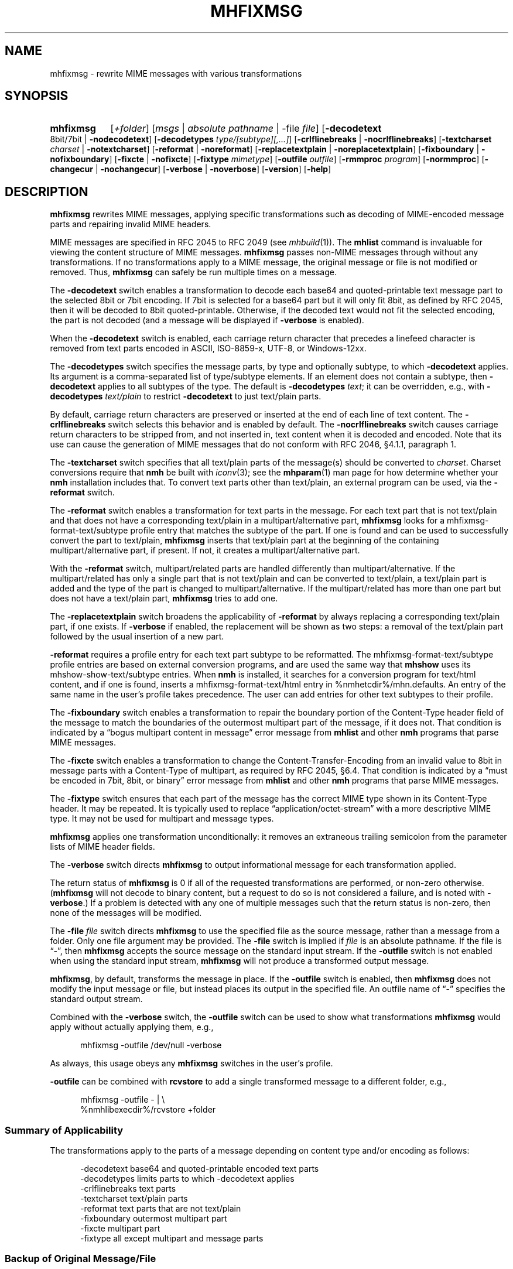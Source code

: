 .TH MHFIXMSG %manext1% "March 12, 2016" "%nmhversion%"
.\"
.\" %nmhwarning%
.\"
.SH NAME
mhfixmsg \- rewrite MIME messages with various transformations
.SH SYNOPSIS
.HP 5
.na
.B mhfixmsg
.RI [ +folder ]
.RI [ msgs " | "
.IR "absolute pathname" " | "
.RB \-file
.IR file ]
.RB [ \-decodetext
8bit/7bit |
.BR \-nodecodetext ]
.RB [ \-decodetypes
.IR "type/[subtype][,...]" ]
.RB [ \-crlflinebreaks " | " \-nocrlflinebreaks ]
.RB [ \-textcharset
.I charset
.RB "| " \-notextcharset ]
.RB [ \-reformat " | " \-noreformat ]
.RB [ \-replacetextplain " | " \-noreplacetextplain ]
.RB [ \-fixboundary " | " \-nofixboundary ]
.RB [ \-fixcte " | " \-nofixcte ]
.RB [ \-fixtype
.IR mimetype ]
.RB [ \-outfile
.IR outfile ]
.RB [ \-rmmproc
.IR program ]
.RB [ \-normmproc ]
.RB [ \-changecur " | " \-nochangecur ]
.RB [ \-verbose " | " \-noverbose ]
.RB [ \-version ]
.RB [ \-help ]
.ad
.SH DESCRIPTION
.B mhfixmsg
rewrites MIME messages, applying specific transformations such as
decoding of MIME-encoded message parts and repairing invalid MIME
headers.
.PP
MIME messages are specified in RFC 2045 to RFC 2049
(see
.IR mhbuild (1)).
The
.B mhlist
command is invaluable for viewing the content structure of MIME
messages.
.B mhfixmsg
passes non-MIME messages through without any transformations.  If no
transformations apply to a MIME message, the original message or file
is not modified or removed.  Thus,
.B mhfixmsg
can safely be run multiple times on a message.
.PP
The
.B \-decodetext
switch enables a transformation to decode each base64 and
quoted-printable text message part to the selected 8bit or 7bit
encoding.  If 7bit is selected for a base64 part but it will only fit
8bit, as defined by RFC 2045, then it will be decoded to 8bit
quoted-printable.  Otherwise, if the decoded text would not fit the
selected encoding, the part is not decoded (and a message will be
displayed if
.B \-verbose
is enabled).
.PP
When the
.B \-decodetext
switch is enabled, each carriage return character that precedes a
linefeed character is removed from text parts encoded in ASCII,
ISO-8859-x, UTF-8, or Windows-12xx.
.PP
The
.B \-decodetypes
switch specifies the message parts, by type and optionally subtype,
to which
.B \-decodetext
applies.  Its argument is a comma-separated list of type/subtype
elements.  If an element does not contain a subtype, then
.B \-decodetext
applies to all subtypes of the type.  The default is
.B \-decodetypes
.IR text ;
it can be overridden, e.g., with
.B \-decodetypes
.I text/plain
to restrict
.B \-decodetext
to just text/plain parts.
.PP
By default, carriage return characters are preserved or inserted at
the end of each line of text content.  The
.B \-crlflinebreaks
switch selects this behavior and is enabled by default.  The
.B \-nocrlflinebreaks
switch causes carriage return characters to be stripped from, and not
inserted in, text content when it is decoded and encoded.  Note that
its use can cause the generation of MIME messages that do not conform
with RFC 2046, §4.1.1, paragraph 1.
.PP
The
.B \-textcharset
switch specifies that all text/plain parts of the message(s)
should be converted to
.IR charset .
Charset conversions require that
.B nmh
be built with
.IR iconv (3);
see the
.BR mhparam (1)
man page for how determine whether your
.B nmh
installation includes that.
To convert text parts other than text/plain, an external program can
be used, via the
.B \-reformat
switch.
.PP
The
.B \-reformat
switch enables a transformation for text parts in the message.  For
each text part that is not text/plain and that does not have a
corresponding text/plain in a multipart/alternative part,
.B mhfixmsg
looks for a mhfixmsg-format-text/subtype profile entry that matches
the subtype of the part.  If one is found and can be used to
successfully convert the part to text/plain,
.B mhfixmsg
inserts that text/plain part at the beginning of the containing
multipart/alternative part, if present.  If not, it creates a
multipart/alternative part.
.PP
With the
.B \-reformat
switch, multipart/related parts are handled differently than
multipart/alternative.  If the multipart/related has only a single
part that is not text/plain and can be converted to text/plain, a
text/plain part is added and the type of the part is changed to
multipart/alternative.  If the multipart/related has more than one
part but does not have a text/plain part,
.B mhfixmsg
tries to add one.
.PP
The
.B \-replacetextplain
switch broadens the applicability of
.B \-reformat
by always replacing a corresponding text/plain part, if one exists.
If
.B \-verbose
if enabled, the replacement will be shown as two steps:  a removal of
the text/plain part followed by the usual insertion of a new part.
.PP
.B \-reformat
requires a profile entry for each text part subtype to be reformatted.
The mhfixmsg-format-text/subtype profile entries are based on external
conversion programs, and are used the same way that
.B mhshow
uses its mhshow-show-text/subtype entries.  When
.B nmh
is installed, it searches for a conversion program for text/html
content, and if one is found, inserts a mhfixmsg-format-text/html
entry in %nmhetcdir%/mhn.defaults.  An entry of the same name in the
user's profile takes precedence.  The user can add entries for
other text subtypes to their profile.
.PP
The
.B \-fixboundary
switch enables a transformation to repair the boundary portion of the
Content-Type header field of the message to match the boundaries of
the outermost multipart part of the message, if it does not.  That
condition is indicated by a \*(lqbogus multipart content in
message\*(rq error message from
.B mhlist
and other
.B nmh
programs that parse MIME messages.
.PP
The
.B \-fixcte
switch enables a transformation to change the
Content-Transfer-Encoding from an invalid value to 8bit in message
parts with a Content-Type of multipart, as required by RFC 2045,
§6.4.  That condition is indicated by a \*(lqmust be encoded in
7bit, 8bit, or binary\*(rq error message from
.B mhlist
and other
.B nmh
programs that parse MIME messages.
.PP
The
.B \-fixtype
switch ensures that each part of the message has the correct MIME type
shown in its Content-Type header.  It may be repeated.  It is
typically used to replace \*(lqapplication/octet-stream\*(rq with a
more descriptive MIME type.  It may not be used for multipart and
message types.
.PP
.B mhfixmsg
applies one transformation unconditionally:  it removes an extraneous
trailing semicolon from the parameter lists of MIME header fields.
.PP
The
.B \-verbose
switch directs
.B mhfixmsg
to output informational message for each transformation applied.
.PP
The return status of
.B mhfixmsg
is 0 if all of the requested transformations are performed, or
non-zero otherwise.
.RB ( mhfixmsg
will not decode to binary content, but a request to do so is
not considered a failure, and is noted with
.BR \-verbose .)
If a problem is detected with any one of multiple messages such that
the return status is non-zero, then none of the messages will be
modified.
.PP
The
.B \-file
.I file
switch directs
.B mhfixmsg
to use the specified
file as the source message, rather than a message from a folder.
Only one file argument may be provided.  The
.B \-file
switch is implied if
.I file
is an absolute pathname.
If the file is \*(lq-\*(rq, then
.B mhfixmsg
accepts the source message on the standard input stream.  If
the
.B \-outfile
switch is not enabled when using the standard input stream,
.B mhfixmsg
will not produce a transformed output message.
.PP
.BR mhfixmsg ,
by default, transforms the message in place.  If the
.B \-outfile
switch is enabled, then
.B mhfixmsg
does not modify the input message or file, but instead places its
output in the specified file.  An outfile name of \*(lq-\*(rq
specifies the standard output stream.
.PP
Combined with the
.B \-verbose
switch, the
.B \-outfile
switch can be used to show what transformations
.B mhfixmsg
would apply without actually applying them, e.g.,
.PP
.RS 5
mhfixmsg -outfile /dev/null -verbose
.RE
.PP
As always, this usage obeys any
.B mhfixmsg
switches in the user's profile.
.PP
.B \-outfile
can be combined with
.B rcvstore
to add a single transformed message to a different folder, e.g.,
.PP
.RS 5
mhfixmsg -outfile - | \\
.RS 0
%nmhlibexecdir%/rcvstore +folder
.RE
.RE
.SS Summary of Applicability
The transformations apply to the parts of a message depending on
content type and/or encoding as follows:
.PP
.RS 5
.nf
.ta \w'\-crlflinebreaks 'u
\-decodetext         base64 and quoted-printable encoded text parts
\-decodetypes        limits parts to which -decodetext applies
\-crlflinebreaks     text parts
\-textcharset        text/plain parts
\-reformat           text parts that are not text/plain
\-fixboundary        outermost multipart part
\-fixcte             multipart part
\-fixtype            all except multipart and message parts
.fi
.RE
.SS "Backup of Original Message/File"
If it applies any transformations to a message or file,
and the
.B \-outfile
switch is not used,
.B mhfixmsg
backs up the original the same way as
.BR rmm .
That is, it uses the
.I rmmproc
profile component, if present.  If not present,
.B mhfixmsg
moves the original message to a backup file.
The
.B \-rmmproc
switch may be used to override this profile component.  The
.B \-normmproc
switch disables the use of any
.I rmmproc
profile component and negates all prior
.B \-rmmproc
switches.
.SS "Integration with inc"
.B mhfixmsg
can be used as an add-hook, as described in %docdir%/README-HOOKS.
Note that add-hooks are called from all
.B nmh
programs that add a message to a folder, not just
.BR inc .
Alternatively, a simple shell alias or function can be used to
call
.B mhfixmsg
immediately after a successful invocation of
.BR inc .
One approach could be based on:
.PP
.RS 5
msgs=`inc -format '%(msg)'`  &&  [ -n "$msgs" ]  &&  scan $msgs  &&  \
mhfixmsg -nochangecur $msgs
.RE
.PP
Another approach would rely on adding a sequence to Unseen-Sequence,
which
.B inc
sets with the newly incorporated messages.  Those could then be
supplied to
.BR mhfixmsg .
An example is shown below.
.SS "Integration with procmail"
By way of example, here is an excerpt from a procmailrc file
that filters messages through
.B mhfixmsg
before storing them in the user's
.I nmh-workers
folder.  It also stores the incoming message in the
.I Backups
folder in a filename generated by
.BR mkstemp ,
which is a non-POSIX utility to generate a temporary file.
Alternatively,
.B mhfixmsg
could be called on the message after it is stored.
.PP
.RS 5
.nf
.ta \w'\-fixboundary 'u
PATH = %bindir%:$PATH
MAILDIR = `mhparam path`
#### The Backups directory is relative to MAILDIR.
MKSTEMP = 'mkstemp -directory Backups -prefix mhfixmsg'
MHFIXMSG = 'mhfixmsg -noverbose -file - -outfile -'
STORE = %nmhlibexecdir%/rcvstore

:0 w: nmh-workers/procmail.$LOCKEXT
* ^TOnmh-workers@nongnu.org
| tee `$MKSTEMP` | $MHFIXMSG | $STORE +nmh-workers
.fi
.RE
.SH "EXAMPLES"
.PP
.SS Basic usage
To run
.B mhfixmsg
on the current message in the current folder, with default transformations to
fix MIME boundaries and Content-Transfer-Encoding, to decode text and
application/ics content parts to 8 bit, and to add a corresponding text/plain
part where lacking:
.PP
.RS
.nf
mhfixmsg -verbose
.fi
.RE
.SS Specified folder and messages
To run
.B mhfixmsg
on specified messages, without its informational output:
.PP
.RS
.nf
mhfixmsg +inbox last:4
.fi
.RE
.SS View without modification
By default,
.B mhfixmsg
transforms the message in place.  To view the MIME structure that would result from running
.B mhfixmsg
on the current message, without modifying the message:
.PP
.RS
.nf
mhfixmsg -outfile - | mhlist -file -
.fi
.RE
.SS Search message without modification
To search the current message, which possibly contains base64 or quoted printable encoded text parts,
without modifiying it, use the -outfile switch:
.PP
.RS
.nf
mhfixmsg -outfile - | grep \fIpattern\fR
.fi
.RE
.PP
-outfile can be abbreviated in usual MH fashion, e.g., to -o.  The search will be
on the entire message, not just text parts.
.SS Translate text/plain parts to UTF-8
To translate all text/plain parts in the current message to UTF-8, in addition
to all of the default transformations:
.PP
.RS
.nf
mhfixmsg -textcharset utf-8
.fi
.RE
.SS Fix all messages in a folder
To run
.B mhfixmsg
on all of the messages in a folder, using a Bourne shell loop:
.PP
.RS
.nf
for msg in `pick +folder`; do mhfixmsg $msg; done
.fi
.RE
.PP
.B mhfixmsg
can be run on more than one message, but on a large number of messages
may attempt to open too many files.
.SS Run on newly incorporated messages
To run
.B mhfixmsg
on messages as they are incorporated:
.PP
.RS
.nf
inc  &&  mhfixmsg -nochangecur unseen
.fi
.RE
.PP
This assumes that the Unseen-Sequence profile entry is set to
.BR unseen ,
as shown in the mh\-profile(5) man page.
.SH FILES
.B mhfixmsg
looks for mhn.defaults in multiple locations: absolute pathnames are
accessed directly, tilde expansion is done on usernames, and files are
searched for in the user's
.I Mail
directory as specified in their profile.  If not found there, the directory
.RI \*(lq %nmhetcdir% \*(rq
is checked.
.PP
.fc ^ ~
.nf
.ta \w'%nmhetcdir%/mhn.defaults  'u
^$HOME/\&.mh\(ruprofile~^The user profile
^%nmhetcdir%/mhn.defaults~^Default mhfixmsg conversion entries
.fi
.SH "PROFILE COMPONENTS"
.fc ^ ~
.nf
.ta 2.4i
.ta \w'ExtraBigProfileName  'u
^Path:~^To determine the user's nmh directory
^Current\-Folder:~^To find the default current folder
^rmmproc:~^Program to delete original messages or files
.fi
.SH "SEE ALSO"
.IR inc (1),
.IR iconv (3),
.IR mh-profile (5),
.IR mhbuild (1),
.IR mhlist (1),
.IR mhparam (1),
.IR mhshow (1),
.IR mh-mkstemp (1),
.IR procmail (1),
.IR procmailrc (5),
.IR rcvstore (1),
.IR rmm (1)
.SH DEFAULTS
.nf
.RB ` +folder "' defaults to the current folder"
.RB ` msgs "' defaults to cur"
.RB ` "\-decodetext 8bit"'
.RB ` "\-decodetypes text,application/ics"'
.RB ` \-crlflinebreaks '
.RB ` \-notextcharset '
.RB ` \-reformat '
.RB ` \-noreplacetextplain '
.RB ` \-fixboundary '
.RB ` \-fixcte '
.RB ` \-changecur '
.RB ` \-noverbose '
.fi
.SH CONTEXT
If a folder is given, it will become the current folder.  The last
message selected from a folder will become the current message, unless
the
.B \-nochangecur
switch is enabled.  If the
.B \-file
switch or an absolute pathname is used, the context will not be
modified.
.SH BUGS
.B mhfixmsg
opens files internally for decoding and character set conversion, and apparently does not
close them expeditiously.  Until that is resolved, it is recommended that
.B mhfixmsg
not be run on a large number of messages at once, as noted in the EXAMPLES above.
.PP
As noted in the DESCRIPTION above,
.B mhfixmsg
will not decode to binary content.  This restriction should be removed at some point.  It's
not due to any issue in
.BR mhfixmsg ,
but rather an observation of incorrect behavior by other nmh tools on messages with binary
content.
